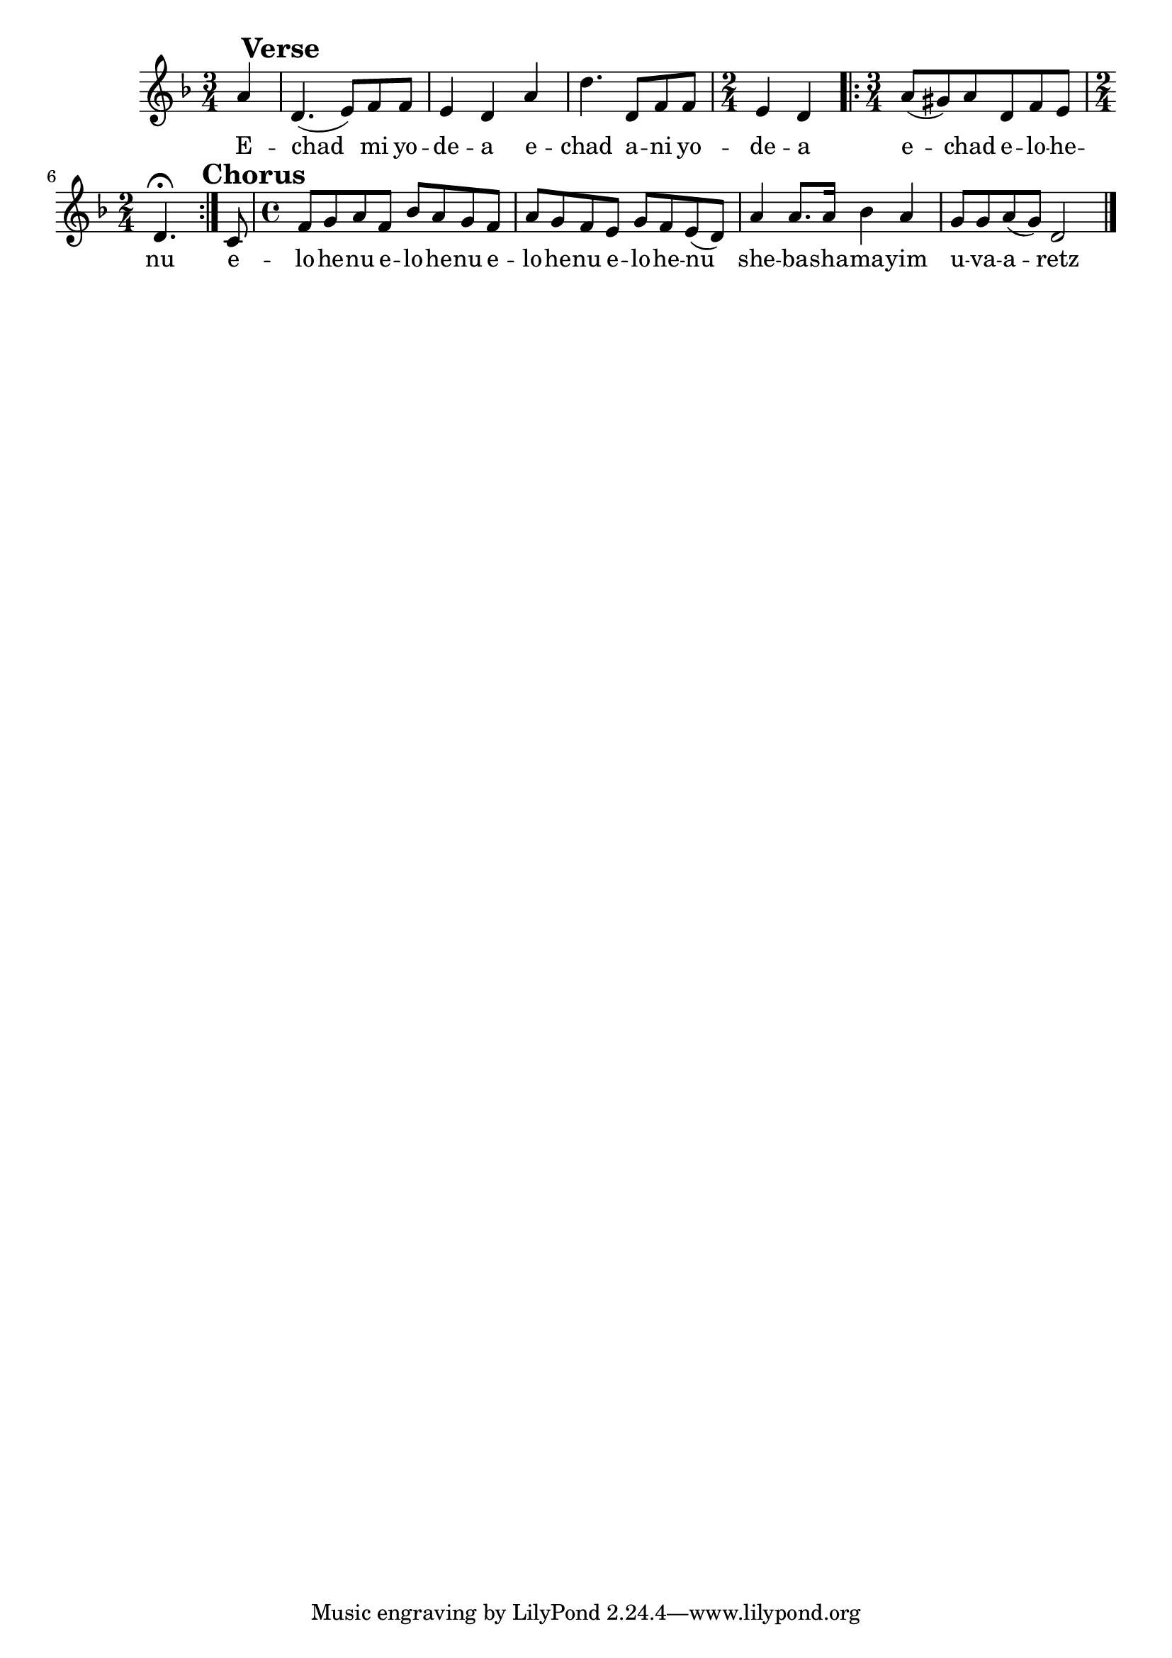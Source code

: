 \version "2.11.20"

\score {
<<
  \new Voice
    \relative {
      \time 3/4
      \key d \minor
      \partial 4 a'4\mark \markup{ \bold "Verse" }
    | d,4.( e8) f f
    | e4 d a'
    | d4. d,8 f f
    | \time 2/4 e4 d
    | \repeat volta 2 { \time 3/4 a'8( gis) a8 d, f e
    | \time 2/4 d4.^\fermata } c8\mark\markup{ \bold "Chorus" }
    | \time 4/4 f8 g a f bes a g f
    | a g f e g f e( d)
    | a'4 a8. a16 bes4 a
    | g8 g a( g) d2 \bar "|."
    }

  \addlyrics {
    E -- chad mi yo -- de -- a
    e -- chad a -- ni yo -- de -- a
    e -- chad e -- lo -- he -- nu
    e -- lo -- he -- nu e -- lo -- he -- nu
    e -- lo -- he -- nu e -- lo -- he -- nu
    she -- ba -- sha -- ma -- yim u -- va -- a -- retz
  }

>>
\header { title = "Echad mi yodea?" }
}

